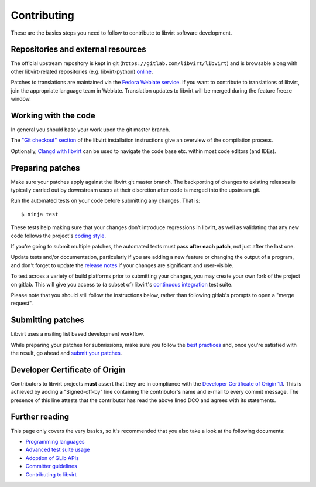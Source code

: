 ============
Contributing
============

These are the basics steps you need to follow to contribute to
libvirt software development.

Repositories and external resources
===================================

The official upstream repository is kept in git
(``https://gitlab.com/libvirt/libvirt``) and is browsable
along with other libvirt-related repositories (e.g.
libvirt-python) `online <https://gitlab.com/libvirt>`__.

Patches to translations are maintained via the `Fedora Weblate
service <https://translate.fedoraproject.org/projects/libvirt/libvirt>`__.
If you want to contribute to translations of libvirt, join the appropriate
language team in Weblate.  Translation updates to libvirt will be merged
during the feature freeze window.

Working with the code
=====================

In general you should base your work upon the git master branch.

The `"Git checkout" section <compiling.html#git-checkout>`__
of the libvirt installation instructions give an overview of the
compilation process.

Optionally, `Clangd with libvirt <clangd.html>`__ can be used to
navigate the code base etc. within most code editors (and IDEs).

Preparing patches
=================

Make sure your patches apply against the libvirt git master
branch. The backporting of changes to existing releases is
typically carried out by downstream users at their discretion
after code is merged into the upstream git.

Run the automated tests on your code before submitting any
changes. That is:

::

  $ ninja test

These tests help making sure that your changes don't introduce
regressions in libvirt, as well as validating that any new code
follows the project's `coding style <coding-style.html>`__.

If you're going to submit multiple patches, the automated tests
must pass **after each patch**, not just after the last one.

Update tests and/or documentation, particularly if you are
adding a new feature or changing the output of a program, and
don't forget to update the `release notes <news.html>`__ if your
changes are significant and user-visible.

To test across a variety of build platforms prior to submitting
your changes, you may create your own fork of the project on
gitlab. This will give you access to (a subset of) libvirt's
`continuous integration <ci.html>`__ test suite.

Please note that you should still follow the instructions below,
rather than following gitlab's prompts to open a "merge request".

Submitting patches
==================

Libvirt uses a mailing list based development workflow.

While preparing your patches for submissions, make sure you
follow the `best practices <best-practices.html>`__ and, once
you're satisfied with the result, go ahead and
`submit your patches <submitting-patches.html>`__.

Developer Certificate of Origin
===============================

Contributors to libvirt projects **must** assert that they are
in compliance with the `Developer Certificate of Origin
1.1 <https://developercertificate.org/>`__. This is achieved by
adding a "Signed-off-by" line containing the contributor's name
and e-mail to every commit message. The presence of this line
attests that the contributor has read the above lined DCO and
agrees with its statements.

Further reading
===============

This page only covers the very basics, so it's recommended that
you also take a look at the following documents:

-  `Programming languages <programming-languages.html>`__
-  `Advanced test suite usage <advanced-tests.html>`__
-  `Adoption of GLib APIs <glib-adoption.html>`__
-  `Committer guidelines <committer-guidelines.html>`__
-  `Contributing to libvirt <contribute.html>`__
